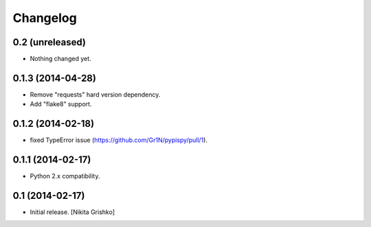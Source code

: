 Changelog
=========


0.2 (unreleased)
----------------

- Nothing changed yet.


0.1.3 (2014-04-28)
------------------

- Remove "requests" hard version dependency.
- Add "flake8" support.


0.1.2 (2014-02-18)
------------------

- fixed TypeError issue (https://github.com/Gr1N/pypispy/pull/1).


0.1.1 (2014-02-17)
------------------

- Python 2.x compatibility.


0.1 (2014-02-17)
----------------

- Initial release.
  [Nikita Grishko]
